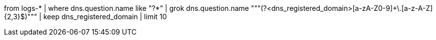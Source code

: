 // 1. regex to extract from dns.question.registered_domain
// Helpful when asking how to use GROK to extract values via REGEX
from logs-*
| where dns.question.name like "?*"
| grok dns.question.name """(?<dns_registered_domain>[a-zA-Z0-9]+\.[a-z-A-Z]{2,3}$)"""
| keep dns_registered_domain
| limit 10 
